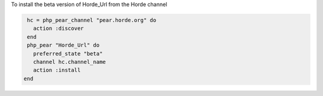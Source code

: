.. This is an included how-to. 

To install the beta version of Horde_Url from the Horde channel

.. code-block:: ruby

   hc = php_pear_channel "pear.horde.org" do
     action :discover
   end
   php_pear "Horde_Url" do
     preferred_state "beta"
     channel hc.channel_name
     action :install
  end
